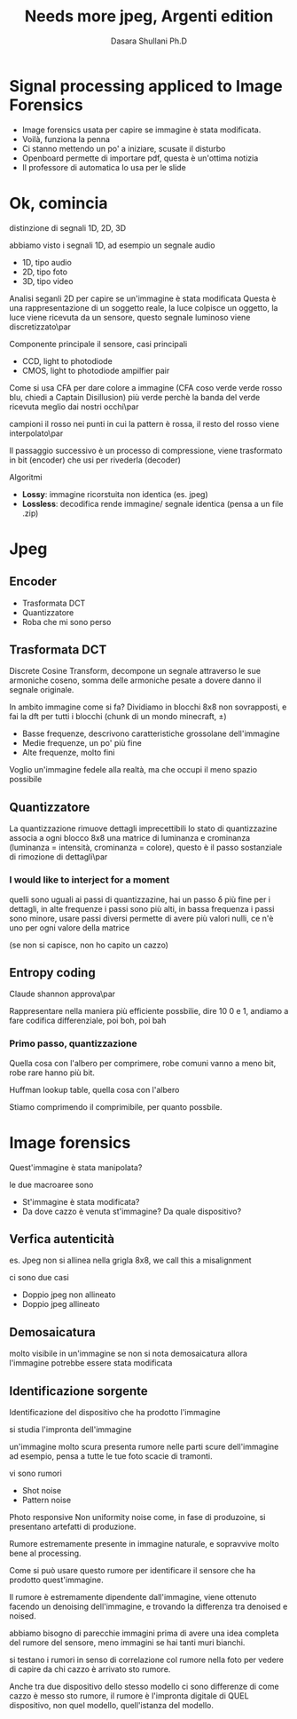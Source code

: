 #+TITLE: Needs more jpeg, Argenti edition
#+Author: Dasara Shullani Ph.D

* Signal processing appliced to Image Forensics
	* Image forensics usata per capire se immagine è stata modificata.
	* Voilà, funziona la penna
	* Ci stanno mettendo un po' a iniziare, scusate il disturbo
	* Openboard permette di importare pdf, questa è un'ottima notizia
	* Il professore di automatica lo usa per le slide
* Ok, comincia
distinzione di segnali 1D, 2D, 3D

abbiamo visto i segnali 1D, ad esempio un segnale audio
	* 1D, tipo audio
	* 2D, tipo foto
	* 3D, tipo video

Analisi seganli 2D per capire se un'immagine è stata modificata
Questa è una rappresentazione di un soggetto reale, la luce colpisce
un oggetto, la luce viene ricevuta da un sensore, questo segnale
luminoso viene discretizzato\par

Componente principale il sensore, casi principali
	* CCD, light to photodiode
	* CMOS, light to photodiode ampilfier pair

Come si usa CFA per dare colore a immagine
(CFA coso verde verde rosso blu, chiedi a Captain Disillusion)
più verde perchè la banda del verde ricevuta meglio dai nostri occhi\par

campioni il rosso nei punti in cui la pattern è rossa, il resto del
rosso viene interpolato\par

Il passaggio successivo è un processo di compressione, viene
trasformato in bit (encoder) che usi per rivederla (decoder)

Algoritmi
	* *Lossy*: immagine ricorstuita non identica (es. jpeg)
	* *Lossless*: decodifica rende immagine/ segnale identica (pensa
          a un file .zip)

* Jpeg

** Encoder

	* Trasformata DCT
	* Quantizzatore
	* Roba che mi sono perso

** Trasformata DCT

Discrete Cosine Transform, decompone un segnale attraverso le sue
armoniche coseno, somma delle armoniche pesate a dovere danno il
segnale originale.

In ambito immagine come si fa? Dividiamo in blocchi 8x8 non
sovrapposti, e fai la dft per tutti i blocchi
(chunk di un mondo minecraft, \pm)

	* Basse frequenze, descrivono caratteristiche grossolane dell'immagine
	* Medie frequenze, un po' più fine
	* Alte frequenze, molto fini

Voglio un'immagine fedele alla realtà, ma che occupi il meno spazio
possibile

** Quantizzatore

La quantizzazione rimuove dettagli imprecettibili
lo stato di quantizzazine associa a ogni blocco 8x8 una matrice di
luminanza e crominanza (luminanza = intensità, crominanza =
colore), questo è il passo sostanziale di rimozione di dettagli\par

*** I would like to interject for a moment

quelli sono uguali ai passi di quantizzazine, hai un passo \delta più
fine per i dettagli, in alte frequenze i passi sono più alti, in bassa
frequenza i passi sono minore, usare passi diversi permette di avere
più valori nulli, ce n'è uno per ogni valore della matrice

(se non si capisce, non ho capito un cazzo)


** Entropy coding
Claude shannon approva\par

Rappresentare nella maniera più efficiente possbilie, dire 10 0 e 1,
andiamo a fare codifica differenziale, poi boh, poi bah

*** Primo passo, quantizzazione

Quella cosa con l'albero per comprimere, robe comuni vanno a meno bit,
robe rare hanno più bit.

Huffman lookup table, quella cosa con l'albero

Stiamo comprimendo il comprimibile, per quanto possbile.

* Image forensics

Quest'immagine è stata manipolata?

le due macroaree sono
	* St'immagine è stata modificata?
	* Da dove cazzo è venuta st'immagine? Da quale dispositivo?

** Verfica autenticità
es. Jpeg non si allinea nella grigla 8x8, we call this a misalignment

ci sono due casi
	* Doppio jpeg non allineato
	* Doppio jpeg allineato

** Demosaicatura
molto visibile in un'immagine
se non si nota demosaicatura allora l'immagine potrebbe essere stata
modificata

** Identificazione sorgente
Identificazione del dispositivo che ha prodotto l'immagine

si studia l'impronta dell'immagine

un'immagine molto scura presenta rumore nelle parti scure
dell'immagine ad esempio, pensa a tutte le tue foto scacie di
tramonti.

vi sono rumori
	* Shot noise
	* Pattern noise

Photo responsive Non uniformity noise
come, in fase di produzoine, si presentano artefatti di produzione.

Rumore estremamente presente in immagine naturale, e sopravvive molto
bene al processing.

Come si può usare questo rumore per identificare il sensore che ha
prodotto quest'immagine.

Il rumore è estremamente dipendente dall'immagine, viene ottenuto
facendo un denoising dell'immagine, e trovando la differenza tra
denoised e noised.

abbiamo bisogno di parecchie immagini prima di avere una idea completa
del rumore del sensore, meno immagini se hai tanti muri bianchi.

si testano i rumori in senso di correlazione col rumore nella foto per
vedere di capire da chi cazzo è arrivato sto rumore.

Anche tra due dispositivo dello stesso modello ci sono differenze di
come cazzo è messo sto rumore, il rumore è l'impronta digitale di QUEL
dispositivo, non quel modello, quell'istanza del modello.

